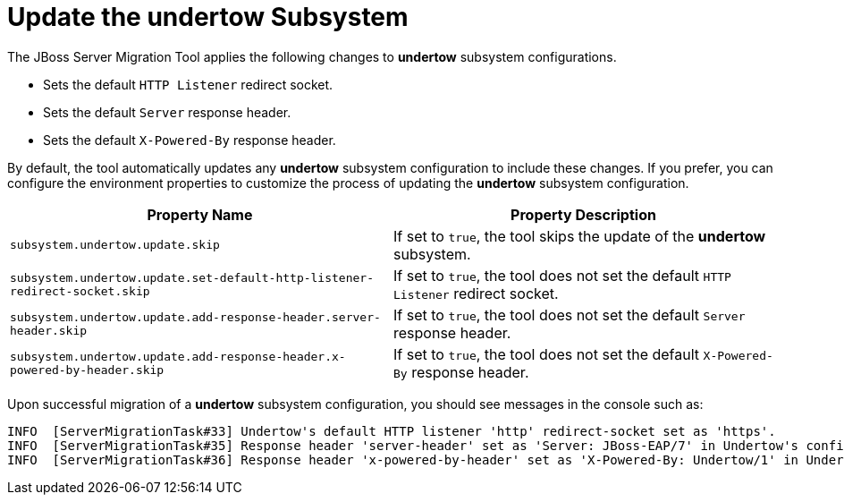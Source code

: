 = Update the undertow Subsystem

The JBoss Server Migration Tool applies the following changes to *undertow* subsystem configurations.

* Sets the default `HTTP Listener` redirect socket.
* Sets the default `Server` response header.
* Sets the default `X-Powered-By` response header.

By default, the tool automatically updates any *undertow* subsystem configuration to include these changes.
If you prefer, you can configure the environment properties to customize the process of updating the *undertow* subsystem configuration.

|===
| Property Name |Property Description

| `subsystem.undertow.update.skip` | If set to `true`, the tool skips the update of the *undertow* subsystem.
| `subsystem.undertow.update.set-default-http-listener-redirect-socket.skip` | If set to `true`, the tool does not set the default `HTTP Listener` redirect socket.
| `subsystem.undertow.update.add-response-header.server-header.skip` | If set to `true`, the tool does not set the default `Server` response header.
| `subsystem.undertow.update.add-response-header.x-powered-by-header.skip` | If set to `true`, the tool does not set the default `X-Powered-By` response header.
|===

Upon successful migration of a *undertow* subsystem configuration, you should see messages in the console such as:

[source,options="nowrap"]
----
INFO  [ServerMigrationTask#33] Undertow's default HTTP listener 'http' redirect-socket set as 'https'.
INFO  [ServerMigrationTask#35] Response header 'server-header' set as 'Server: JBoss-EAP/7' in Undertow's config /subsystem=undertow
INFO  [ServerMigrationTask#36] Response header 'x-powered-by-header' set as 'X-Powered-By: Undertow/1' in Undertow's config /subsystem=undertow
----
